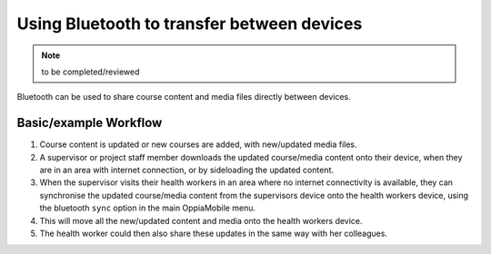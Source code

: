 Using Bluetooth to transfer between devices
============================================

.. note::
	to be completed/reviewed
	
Bluetooth can be used to share course content and media files directly between
devices.


Basic/example Workflow
--------------------------

#. Course content is updated or new courses are added, with new/updated media 
   files.
#. A supervisor or project staff member downloads the updated course/media 
   content onto their device, when they are in an area with internet 
   connection, or by sideloading the updated content.
#. When the supervisor visits their health workers in an area where no internet
   connectivity is available, they can synchronise the updated course/media 
   content from the supervisors device onto the health workers device, using 
   the bluetooth ``sync`` option in the main OppiaMobile menu.
#. This will move all the new/updated content and media onto the health workers
   device.
#. The health worker could then also share these updates in the same way with 
   her colleagues. 